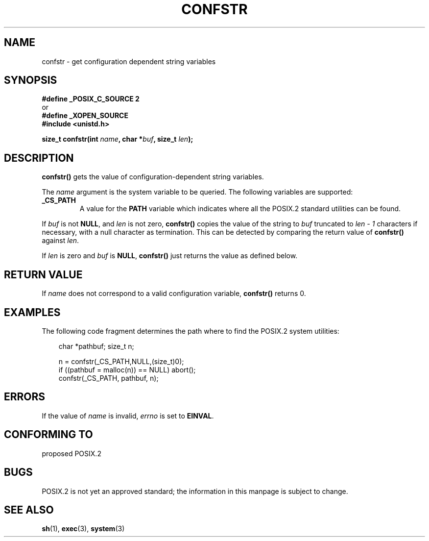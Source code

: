 .\" (c) 1993 by Thomas Koenig (ig25@rz.uni-karlsruhe.de)
.\"
.\" Permission is granted to make and distribute verbatim copies of this
.\" manual provided the copyright notice and this permission notice are
.\" preserved on all copies.
.\"
.\" Permission is granted to copy and distribute modified versions of this
.\" manual under the conditions for verbatim copying, provided that the
.\" entire resulting derived work is distributed under the terms of a
.\" permission notice identical to this one.
.\" 
.\" Since the Linux kernel and libraries are constantly changing, this
.\" manual page may be incorrect or out-of-date.  The author(s) assume no
.\" responsibility for errors or omissions, or for damages resulting from
.\" the use of the information contained herein.  The author(s) may not
.\" have taken the same level of care in the production of this manual,
.\" which is licensed free of charge, as they might when working
.\" professionally.
.\" 
.\" Formatted or processed versions of this manual, if unaccompanied by
.\" the source, must acknowledge the copyright and authors of this work.
.\" License.
.\" Modified Sat Jul 24 19:53:02 1993 by Rik Faith (faith@cs.unc.edu)
.\" FIXME Since about glibc 2.3.2, many more values for 'name' are 
.\"	supported, some of which are documented under 'info confstr'.
.\"	See <bits/confname.h> for the rest.
.\"	These should all be added to this page.
.TH CONFSTR 3  1993-04-17 "GNU" "Linux Programmer's Manual"
.SH NAME
confstr \- get configuration dependent string variables
.SH SYNOPSIS
.nf
.B #define _POSIX_C_SOURCE 2
or
.B #define _XOPEN_SOURCE
.nl
.B #include <unistd.h>
.sp
.BI "size_t confstr(int " "name" ", char *" buf ", size_t " len );
.fi
.SH DESCRIPTION
.B confstr()
gets the value of configuration-dependent string variables.
.PP
The
.I name
argument is the system variable to be queried.
The following variables are supported:
.TP
.B _CS_PATH
A value for the
.B PATH
variable which indicates where all the POSIX.2 standard utilities can
be found.
.PP
If
.I buf
is not
.BR NULL ,
and 
.I len
is not zero,
.B confstr()
copies the value of the string to
.I buf
truncated to
.I len \- 1
characters if necessary, with a null character as termination.
This can be detected by comparing the return value of
.B confstr()
against
.IR len .
.PP
If
.I len
is zero and
.I buf
is 
.BR NULL ,
.B confstr()
just returns the value as defined below.
.SH "RETURN VALUE"
If
.I name
does not correspond to a valid configuration variable,
.B confstr()
returns 0.
.SH EXAMPLES
The following code fragment determines the path where to find
the POSIX.2 system utilities:
.br
.nf
.in 10

char *pathbuf; size_t n;

n = confstr(_CS_PATH,NULL,(size_t)0);
if ((pathbuf = malloc(n)) == NULL) abort();
confstr(_CS_PATH, pathbuf, n);
.SH ERRORS
If the value of
.I name
is invalid,
.I errno
is set to
.BR EINVAL .
.SH "CONFORMING TO"
proposed POSIX.2
.SH BUGS
POSIX.2 is not yet an approved standard; the information in this
manpage is subject to change.
.SH "SEE ALSO"
.BR sh (1),
.BR exec (3),
.BR system (3)
